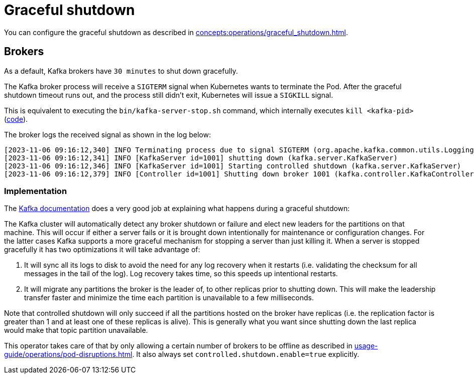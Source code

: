 = Graceful shutdown

You can configure the graceful shutdown as described in xref:concepts:operations/graceful_shutdown.adoc[].

== Brokers

As a default, Kafka brokers have `30 minutes` to shut down gracefully.

The Kafka broker process will receive a `SIGTERM` signal when Kubernetes wants to terminate the Pod.
After the graceful shutdown timeout runs out, and the process still didn't exit, Kubernetes will issue a `SIGKILL` signal.

This is equivalent to executing the `bin/kafka-server-stop.sh` command, which internally executes `kill <kafka-pid>` (https://github.com/apache/kafka/blob/2c6fb6c54472e90ae17439e62540ef3cb0426fe3/bin/kafka-server-stop.sh#L34[code]).

The broker logs the received signal as shown in the log below:

[source,text]
----
[2023-11-06 09:16:12,340] INFO Terminating process due to signal SIGTERM (org.apache.kafka.common.utils.LoggingSignalHandler)
[2023-11-06 09:16:12,341] INFO [KafkaServer id=1001] shutting down (kafka.server.KafkaServer)
[2023-11-06 09:16:12,346] INFO [KafkaServer id=1001] Starting controlled shutdown (kafka.server.KafkaServer)
[2023-11-06 09:16:12,379] INFO [Controller id=1001] Shutting down broker 1001 (kafka.controller.KafkaController)
----

=== Implementation

The https://kafka.apache.org/35/documentation/#basic_ops_restarting[Kafka documentation] does a very good job at explaining what happens during a graceful shutdown:

The Kafka cluster will automatically detect any broker shutdown or failure and elect new leaders for the partitions on that machine.
This will occur if either a server fails or it is brought down intentionally for maintenance or configuration changes.
For the latter cases Kafka supports a more graceful mechanism for stopping a server than just killing it.
When a server is stopped gracefully it has two optimizations it will take advantage of:

1. It will sync all its logs to disk to avoid the need for any log recovery when it restarts (i.e. validating the checksum for all messages in the tail of the log). Log recovery takes time, so this speeds up intentional restarts.
2. It will migrate any partitions the broker is the leader of, to other replicas prior to shutting down. This will make the leadership transfer faster and minimize the time each partition is unavailable to a few milliseconds.

Note that controlled shutdown will only succeed if all the partitions hosted on the broker have replicas (i.e. the replication factor is greater than 1 and at least one of these replicas is alive).
This is generally what you want since shutting down the last replica would make that topic partition unavailable.

This operator takes care of that by only allowing a certain number of brokers to be offline as described in xref:usage-guide/operations/pod-disruptions.adoc[].
It also always set `controlled.shutdown.enable=true` explicitly.
